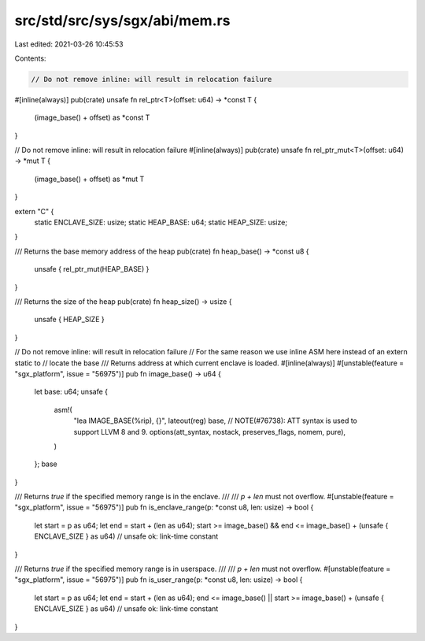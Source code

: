 src/std/src/sys/sgx/abi/mem.rs
==============================

Last edited: 2021-03-26 10:45:53

Contents:

.. code-block:: rs

    // Do not remove inline: will result in relocation failure
#[inline(always)]
pub(crate) unsafe fn rel_ptr<T>(offset: u64) -> *const T {
    (image_base() + offset) as *const T
}

// Do not remove inline: will result in relocation failure
#[inline(always)]
pub(crate) unsafe fn rel_ptr_mut<T>(offset: u64) -> *mut T {
    (image_base() + offset) as *mut T
}

extern "C" {
    static ENCLAVE_SIZE: usize;
    static HEAP_BASE: u64;
    static HEAP_SIZE: usize;
}

/// Returns the base memory address of the heap
pub(crate) fn heap_base() -> *const u8 {
    unsafe { rel_ptr_mut(HEAP_BASE) }
}

/// Returns the size of the heap
pub(crate) fn heap_size() -> usize {
    unsafe { HEAP_SIZE }
}

// Do not remove inline: will result in relocation failure
// For the same reason we use inline ASM here instead of an extern static to
// locate the base
/// Returns address at which current enclave is loaded.
#[inline(always)]
#[unstable(feature = "sgx_platform", issue = "56975")]
pub fn image_base() -> u64 {
    let base: u64;
    unsafe {
        asm!(
            "lea IMAGE_BASE(%rip), {}",
            lateout(reg) base,
            // NOTE(#76738): ATT syntax is used to support LLVM 8 and 9.
            options(att_syntax, nostack, preserves_flags, nomem, pure),
        )
    };
    base
}

/// Returns `true` if the specified memory range is in the enclave.
///
/// `p + len` must not overflow.
#[unstable(feature = "sgx_platform", issue = "56975")]
pub fn is_enclave_range(p: *const u8, len: usize) -> bool {
    let start = p as u64;
    let end = start + (len as u64);
    start >= image_base() && end <= image_base() + (unsafe { ENCLAVE_SIZE } as u64) // unsafe ok: link-time constant
}

/// Returns `true` if the specified memory range is in userspace.
///
/// `p + len` must not overflow.
#[unstable(feature = "sgx_platform", issue = "56975")]
pub fn is_user_range(p: *const u8, len: usize) -> bool {
    let start = p as u64;
    let end = start + (len as u64);
    end <= image_base() || start >= image_base() + (unsafe { ENCLAVE_SIZE } as u64) // unsafe ok: link-time constant
}


